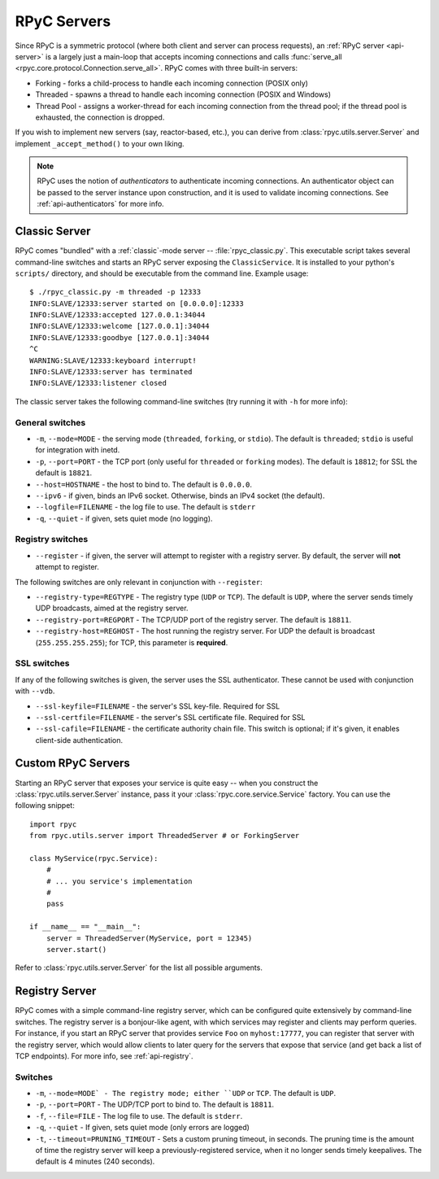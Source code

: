 .. _servers:

RPyC Servers
============

Since RPyC is a symmetric protocol (where both client and server can process requests), 
an :ref:`RPyC server <api-server>` is a largely just a main-loop that accepts incoming 
connections and calls :func:`serve_all <rpyc.core.protocol.Connection.serve_all>`. RPyC comes 
with three built-in servers:
 
* Forking - forks a child-process to handle each incoming connection (POSIX only)
* Threaded - spawns a thread to handle each incoming connection (POSIX and Windows)
* Thread Pool - assigns a worker-thread for each incoming connection from the thread pool; if the
  thread pool is exhausted, the connection is dropped. 

If you wish to implement new servers (say, reactor-based, etc.), you can derive from 
:class:`rpyc.utils.server.Server` and implement ``_accept_method()`` to your own liking.

.. note::
   RPyC uses the notion of *authenticators* to authenticate incoming connections. An authenticator
   object can be passed to the server instance upon construction, and it is used to validate 
   incoming connections. See :ref:`api-authenticators` for more info. 


Classic Server
--------------
RPyC comes "bundled" with a :ref:`classic`-mode server -- :file:`rpyc_classic.py`. This executable 
script takes several command-line switches and starts an RPyC server exposing the 
``ClassicService``. It is installed to your python's ``scripts/`` directory, and should be 
executable from the command line. Example usage::

    $ ./rpyc_classic.py -m threaded -p 12333
    INFO:SLAVE/12333:server started on [0.0.0.0]:12333
    INFO:SLAVE/12333:accepted 127.0.0.1:34044
    INFO:SLAVE/12333:welcome [127.0.0.1]:34044
    INFO:SLAVE/12333:goodbye [127.0.0.1]:34044
    ^C
    WARNING:SLAVE/12333:keyboard interrupt!
    INFO:SLAVE/12333:server has terminated
    INFO:SLAVE/12333:listener closed


The classic server takes the following command-line switches (try running it with ``-h`` for 
more info):

General switches
^^^^^^^^^^^^^^^^
* ``-m``, ``--mode=MODE`` - the serving mode (``threaded``, ``forking``, or ``stdio``). The default is
  ``threaded``; ``stdio`` is useful for integration with inetd.

* ``-p``, ``--port=PORT`` - the TCP port (only useful for ``threaded`` or ``forking`` modes). The 
  default is ``18812``; for SSL the default is ``18821``.

* ``--host=HOSTNAME`` - the host to bind to. The default is ``0.0.0.0``.

* ``--ipv6`` - if given, binds an IPv6 socket. Otherwise, binds an IPv4 socket (the default). 

* ``--logfile=FILENAME`` - the log file to use. The default is ``stderr``

* ``-q``, ``--quiet`` - if given, sets quiet mode (no logging).  

Registry switches
^^^^^^^^^^^^^^^^^
* ``--register`` - if given, the server will attempt to register with a registry server. By default,
  the server will **not** attempt to register.

The following switches are only relevant in conjunction with ``--register``:

* ``--registry-type=REGTYPE`` - The registry type (``UDP`` or ``TCP``). The default is ``UDP``, 
  where the server sends timely UDP broadcasts, aimed at the registry server.

* ``--registry-port=REGPORT`` - The TCP/UDP port of the registry server. The default is ``18811``.

* ``--registry-host=REGHOST`` - The host running the registry server. For UDP the default is
  broadcast (``255.255.255.255``); for TCP, this parameter is **required**.


SSL switches
^^^^^^^^^^^^
If any of the following switches is given, the server uses the SSL authenticator. These cannot be 
used with conjunction with ``--vdb``.

* ``--ssl-keyfile=FILENAME`` - the server's SSL key-file. Required for SSL

* ``--ssl-certfile=FILENAME`` - the server's SSL certificate file. Required for SSL

* ``--ssl-cafile=FILENAME`` - the certificate authority chain file. This switch is optional; if 
  it's given, it enables client-side authentication.


.. _custom-servers:

Custom RPyC Servers
-------------------
Starting an RPyC server that exposes your service is quite easy -- when you construct the 
:class:`rpyc.utils.server.Server` instance, pass it your :class:`rpyc.core.service.Service` factory.
You can use the following snippet::

  import rpyc
  from rpyc.utils.server import ThreadedServer # or ForkingServer
  
  class MyService(rpyc.Service):
      #
      # ... you service's implementation
      #
      pass
  
  if __name__ == "__main__":
      server = ThreadedServer(MyService, port = 12345)
      server.start()

Refer to :class:`rpyc.utils.server.Server` for the list all possible arguments.  

Registry Server
---------------
RPyC comes with a simple command-line registry server, which can be configured quite extensively
by command-line switches. The registry server is a bonjour-like agent, with which services may 
register and clients may perform queries. For instance, if you start an RPyC server that provides
service ``Foo`` on ``myhost:17777``, you can register that server with the registry server, which 
would allow clients to later query for the servers that expose that service (and get back a list 
of TCP endpoints). For more info, see :ref:`api-registry`.

Switches
^^^^^^^^
* ``-m``, ``--mode=MODE` - The registry mode; either ``UDP`` or ``TCP``. The default is ``UDP``.

* ``-p``, ``--port=PORT`` - The UDP/TCP port to bind to. The default is ``18811``.

* ``-f``, ``--file=FILE`` - The log file to use. The default is ``stderr``.

* ``-q``, ``--quiet`` - If given, sets quiet mode (only errors are logged)

* ``-t``, ``--timeout=PRUNING_TIMEOUT`` - Sets a custom pruning timeout, in seconds. The pruning
  time is the amount of time the registry server will keep a previously-registered service, when
  it no longer sends timely keepalives. The default is 4 minutes (240 seconds).






